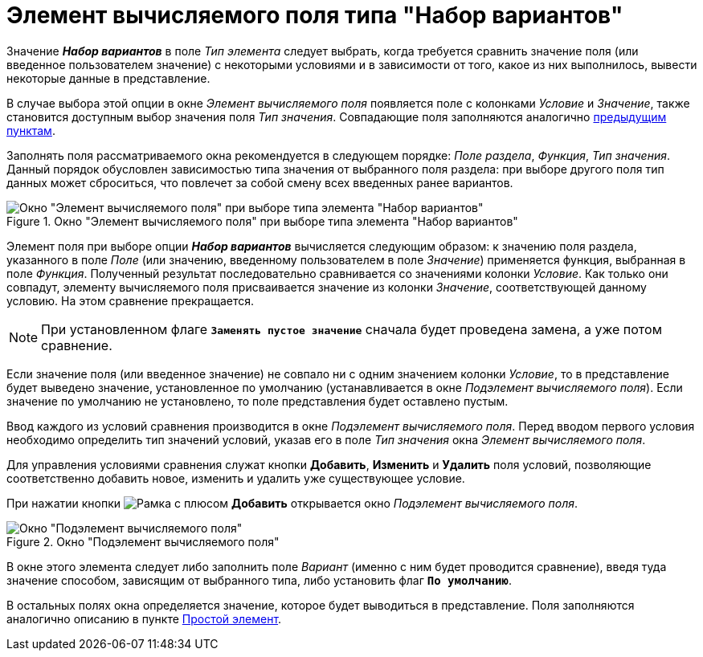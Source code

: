 = Элемент вычисляемого поля типа "Набор вариантов"

Значение *_Набор вариантов_* в поле _Тип элемента_ следует выбрать, когда требуется сравнить значение поля (или введенное пользователем значение) с некоторыми условиями и в зависимости от того, какое из них выполнилось, вывести некоторые данные в представление.

В случае выбора этой опции в окне _Элемент вычисляемого поля_ появляется поле с колонками _Условие_ и _Значение_, также становится доступным выбор значения поля _Тип значения_. Совпадающие поля заполняются аналогично xref:calculated-simple.adoc[предыдущим пунктам].

Заполнять поля рассматриваемого окна рекомендуется в следующем порядке: _Поле раздела_, _Функция_, _Тип значения_. Данный порядок обусловлен зависимостью типа значения от выбранного поля раздела: при выборе другого поля тип данных может сброситься, что повлечет за собой смену всех введенных ранее вариантов.

.Окно "Элемент вычисляемого поля" при выборе типа элемента "Набор вариантов"
image::calculated-element-options.png[Окно "Элемент вычисляемого поля" при выборе типа элемента "Набор вариантов"]

Элемент поля при выборе опции *_Набор вариантов_* вычисляется следующим образом: к значению поля раздела, указанного в поле _Поле_ (или значению, введенному пользователем в поле _Значение_) применяется функция, выбранная в поле _Функция_. Полученный результат последовательно сравнивается со значениями колонки _Условие_. Как только они совпадут, элементу вычисляемого поля присваивается значение из колонки _Значение_, соответствующей данному условию. На этом сравнение прекращается.

[NOTE]
====
При установленном флаге `*Заменять пустое значение*` сначала будет проведена замена, а уже потом сравнение.
====

Если значение поля (или введенное значение) не совпало ни с одним значением колонки _Условие_, то в представление будет выведено значение, установленное по умолчанию (устанавливается в окне _Подэлемент вычисляемого поля_). Если значение по умолчанию не установлено, то поле представления будет оставлено пустым.

Ввод каждого из условий сравнения производится в окне _Подэлемент вычисляемого поля_. Перед вводом первого условия необходимо определить тип значений условий, указав его в поле _Тип значения_ окна _Элемент вычисляемого поля_.

Для управления условиями сравнения служат кнопки *Добавить*, *Изменить* и *Удалить* поля условий, позволяющие соответственно добавить новое, изменить и удалить уже существующее условие.

При нажатии кнопки image:buttons/Add.png[Рамка с плюсом] *Добавить* открывается окно _Подэлемент вычисляемого поля_.

.Окно "Подэлемент вычисляемого поля"
image::calculated-subelement.png[Окно "Подэлемент вычисляемого поля"]

В окне этого элемента следует либо заполнить поле _Вариант_ (именно с ним будет проводится сравнение), введя туда значение способом, зависящим от выбранного типа, либо установить флаг `*По умолчанию*`.

В остальных полях окна определяется значение, которое будет выводиться в представление. Поля заполняются аналогично описанию в пункте xref:calculated-simple.adoc[Простой элемент].
